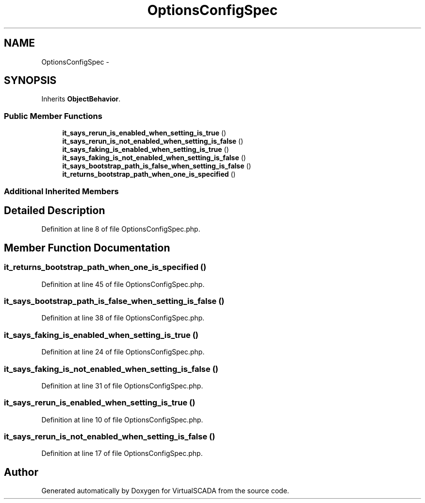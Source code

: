 .TH "OptionsConfigSpec" 3 "Tue Apr 14 2015" "Version 1.0" "VirtualSCADA" \" -*- nroff -*-
.ad l
.nh
.SH NAME
OptionsConfigSpec \- 
.SH SYNOPSIS
.br
.PP
.PP
Inherits \fBObjectBehavior\fP\&.
.SS "Public Member Functions"

.in +1c
.ti -1c
.RI "\fBit_says_rerun_is_enabled_when_setting_is_true\fP ()"
.br
.ti -1c
.RI "\fBit_says_rerun_is_not_enabled_when_setting_is_false\fP ()"
.br
.ti -1c
.RI "\fBit_says_faking_is_enabled_when_setting_is_true\fP ()"
.br
.ti -1c
.RI "\fBit_says_faking_is_not_enabled_when_setting_is_false\fP ()"
.br
.ti -1c
.RI "\fBit_says_bootstrap_path_is_false_when_setting_is_false\fP ()"
.br
.ti -1c
.RI "\fBit_returns_bootstrap_path_when_one_is_specified\fP ()"
.br
.in -1c
.SS "Additional Inherited Members"
.SH "Detailed Description"
.PP 
Definition at line 8 of file OptionsConfigSpec\&.php\&.
.SH "Member Function Documentation"
.PP 
.SS "it_returns_bootstrap_path_when_one_is_specified ()"

.PP
Definition at line 45 of file OptionsConfigSpec\&.php\&.
.SS "it_says_bootstrap_path_is_false_when_setting_is_false ()"

.PP
Definition at line 38 of file OptionsConfigSpec\&.php\&.
.SS "it_says_faking_is_enabled_when_setting_is_true ()"

.PP
Definition at line 24 of file OptionsConfigSpec\&.php\&.
.SS "it_says_faking_is_not_enabled_when_setting_is_false ()"

.PP
Definition at line 31 of file OptionsConfigSpec\&.php\&.
.SS "it_says_rerun_is_enabled_when_setting_is_true ()"

.PP
Definition at line 10 of file OptionsConfigSpec\&.php\&.
.SS "it_says_rerun_is_not_enabled_when_setting_is_false ()"

.PP
Definition at line 17 of file OptionsConfigSpec\&.php\&.

.SH "Author"
.PP 
Generated automatically by Doxygen for VirtualSCADA from the source code\&.
